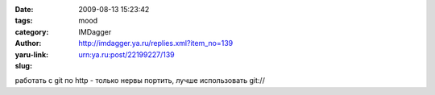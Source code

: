 

:date: 2009-08-13 15:23:42
:tags: 
:category: mood
:author: IMDagger
:yaru-link: http://imdagger.ya.ru/replies.xml?item_no=139
:slug: urn:ya.ru:post/22199227/139

работать с git по http - только нервы портить, лучше использовать git://

